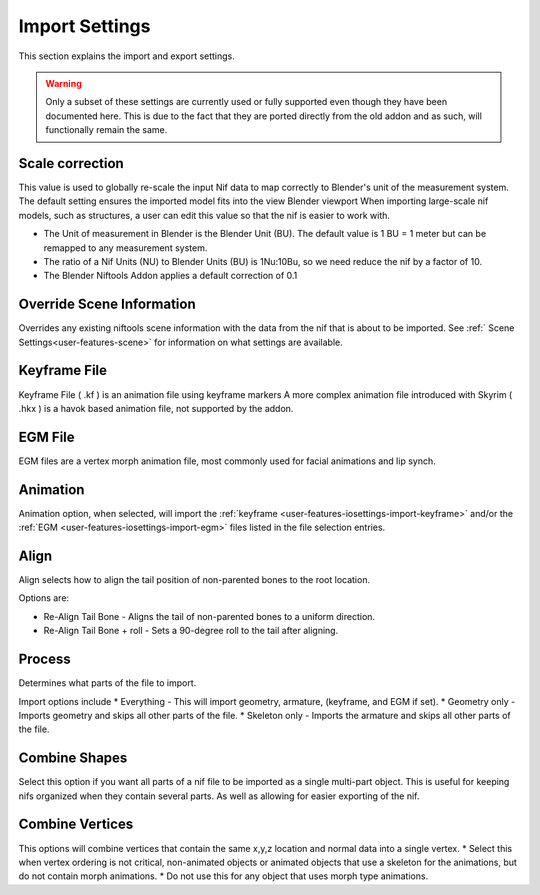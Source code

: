 ===============
Import Settings
===============
.. _user-features-iosettings-import:

This section explains the import and export settings.

.. warning::
   Only a subset of these settings are currently used or fully supported even though they have been documented here. 
   This is due to the fact that they are ported directly from the old addon and as such, will functionally remain the same.

----------------
Scale correction
----------------
.. _user-features-iosettings-import-scale:

This value is used to globally re-scale the input Nif data to map correctly to Blender's unit of the measurement system.
The default setting ensures the imported model fits into the view Blender viewport
When importing large-scale nif models, such as structures, a user can edit this value so that the nif is easier to work with.

* The Unit of measurement in Blender is the Blender Unit (BU). The default value is 1 BU = 1 meter but can be remapped to any measurement system.
* The ratio of a Nif Units (NU) to Blender Units (BU) is 1Nu:10Bu, so we need reduce the nif by a factor of 10.
* The Blender Niftools Addon applies a default correction of 0.1

--------------------------
Override Scene Information
--------------------------

.. _user-features-iosettings-import-override-info:

Overrides any existing niftools scene information with the data from the nif that is about to be imported.
See :ref:` Scene Settings<user-features-scene>` for information on what settings are available.

-------------
Keyframe File
-------------
.. _user-features-iosettings-import-keyframe:

Keyframe File ( .kf ) is an animation file using keyframe markers
A more complex animation file introduced with Skyrim ( .hkx ) is a havok based animation file, not supported by the addon.


--------
EGM File
--------
.. _user-features-iosettings-import-egm:

EGM files are a vertex morph animation file, most commonly used for facial animations and lip synch.

---------
Animation
---------
.. _user-features-iosettings-import-animation:

Animation option, when selected, will import the :ref:`keyframe <user-features-iosettings-import-keyframe>` and/or the :ref:`EGM <user-features-iosettings-import-egm>` files listed in the file selection entries.


-----
Align
-----
.. _user-features-iosettings-import-align:

Align selects how to align the tail position of non-parented bones to the root location.

Options are:

* Re-Align Tail Bone - Aligns the tail of non-parented bones to a uniform direction.
* Re-Align Tail Bone + roll - Sets a 90-degree roll to the tail after aligning. 

-------
Process
-------
.. _user-features-iosettings-import-process:

Determines what parts of the file to import.

Import options include
* Everything - This will import geometry, armature, (keyframe, and EGM if set).
* Geometry only - Imports geometry and skips all other parts of the file.
* Skeleton only - Imports the armature and skips all other parts of the file.


--------------
Combine Shapes
--------------
.. _user-features-iosettings-import-combineshapes:

Select this option if you want all parts of a nif file to be imported as a single multi-part object. 
This is useful for keeping nifs organized when they contain several parts. As well as allowing for easier exporting of the nif.

----------------
Combine Vertices
----------------
.. _user-features-iosettings-import-combinevertex:

This options will combine vertices that contain the same x,y,z location and normal data into a single vertex.
* Select this when vertex ordering is not critical, non-animated objects or animated objects that use a skeleton for the animations, but do not contain morph animations.
* Do not use this for any object that uses morph type animations.

